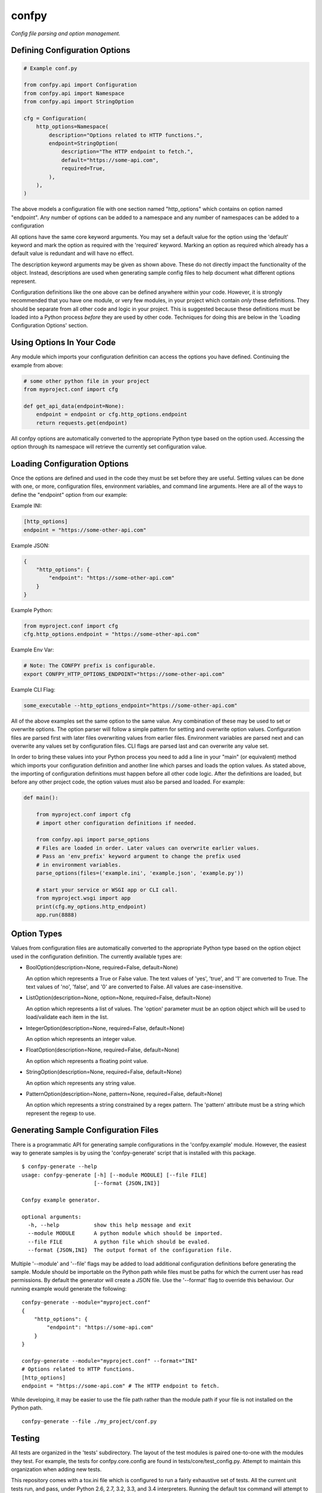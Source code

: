 ======
confpy
======

*Config file parsing and option management.*

Defining Configuration Options
==============================

.. code-block:: python

    # Example conf.py

    from confpy.api import Configuration
    from confpy.api import Namespace
    from confpy.api import StringOption

    cfg = Configuration(
        http_options=Namespace(
            description="Options related to HTTP functions.",
            endpoint=StringOption(
                description="The HTTP endpoint to fetch.",
                default="https://some-api.com",
                required=True,
            ),
        ),
    )

The above models a configuration file with one section named "http_options"
which contains on option named "endpoint". Any number of options can be added
to a namespace and any number of namespaces can be added to a configuration

All options have the same core keyword arguments. You may set a default value
for the option using the 'default' keyword and mark the option as required with
the 'required' keyword. Marking an option as required which already has a
default value is redundant and will have no effect.

The description keyword arguments may be given as shown above. These do not
directly impact the functionality of the object. Instead, descriptions are used
when generating sample config files to help document what different options
represent.

Configuration definitions like the one above can be defined anywhere within
your code. However, it is strongly recommended that you have one module, or
very few modules, in your project which contain *only* these definitions.
They should be separate from all other code and logic in your project. This is
suggested because these definitions must be loaded into a Python process
*before* they are used by other code. Techniques for doing this are below in
the 'Loading Configuration Options' section.

Using Options In Your Code
==========================

Any module which imports your configuration definition can access the options
you have defined. Continuing the example from above:

.. code-block:: python

    # some other python file in your project
    from myproject.conf import cfg

    def get_api_data(endpoint=None):
        endpoint = endpoint or cfg.http_options.endpoint
        return requests.get(endpoint)

All confpy options are automatically converted to the appropriate Python type
based on the option used. Accessing the option through its namespace will
retrieve the currently set configuration value.

Loading Configuration Options
=============================

Once the options are defined and used in the code they must be set before they
are useful. Setting values can be done with one, or more, configuration files,
environment variables, and command line arguments. Here are all of the ways to
define the "endpoint" option from our example:

Example INI:

.. code-block::

    [http_options]
    endpoint = "https://some-other-api.com"


Example JSON:

.. code-block:: javascript

    {
        "http_options": {
            "endpoint": "https://some-other-api.com"
        }
    }


Example Python:

.. code-block:: python

    from myproject.conf import cfg
    cfg.http_options.endpoint = "https://some-other-api.com"


Example Env Var:

.. code-block:: shell

    # Note: The CONFPY prefix is configurable.
    export CONFPY_HTTP_OPTIONS_ENDPOINT="https://some-other-api.com"


Example CLI Flag:

.. code-block:: shell

    some_executable --http_options_endpoint="https://some-other-api.com"

All of the above examples set the same option to the same value. Any
combination of these may be used to set or overwrite options. The option parser
will follow a simple pattern for setting and overwrite option values.
Configuration files are parsed first with later files overwriting values from
earlier files. Environment variables are parsed next and can overwrite any
values set by configuration files. CLI flags are parsed last and can overwrite
any value set.

In order to bring these values into your Python process you need to add a line
in your "main" (or equivalent) method which imports your configuration
definition and another line which parses and loads the option values. As stated
above, the importing of configuration definitions must happen before all other
code logic. After the definitions are loaded, but before any other project
code, the option values must also be parsed and loaded. For example:

.. code-block:: python

    def main():

        from myproject.conf import cfg
        # import other configuration definitions if needed.

        from confpy.api import parse_options
        # Files are loaded in order. Later values can overwrite earlier values.
        # Pass an 'env_prefix' keyword argument to change the prefix used
        # in environment variables.
        parse_options(files=('example.ini', 'example.json', 'example.py'))

        # start your service or WSGI app or CLI call.
        from myproject.wsgi import app
        print(cfg.my_options.http_endpoint)
        app.run(8888)

Option Types
============

Values from configuration files are automatically converted to the appropriate
Python type based on the option object used in the configuration definition.
The currently available types are:

-   BoolOption(description=None, required=False, default=None)

    An option which represents a True or False value. The text values of
    'yes', 'true', and '1' are converted to True. The text values of 'no',
    'false', and '0' are converted to False. All values are case-insensitive.

-   ListOption(description=None, option=None, required=False, default=None)

    An option which represents a list of values. The 'option' parameter must
    be an option object which will be used to load/validate each item in the
    list.

-   IntegerOption(description=None, required=False, default=None)

    An option which represents an integer value.

-   FloatOption(description=None, required=False, default=None)

    An option which represents a floating point value.

-   StringOption(description=None, required=False, default=None)

    An option which represents any string value.

-   PatternOption(description=None, pattern=None, required=False, default=None)

    An option which represents a string constrained by a regex pattern. The
    'pattern' attribute must be a string which represent the regexp to use.

Generating Sample Configuration Files
=====================================

There is a programmatic API for generating sample configurations in the
'confpy.example' module. However, the easiest way to generate samples is by
using the 'confpy-generate' script that is installed with this package.

::

    $ confpy-generate --help
    usage: confpy-generate [-h] [--module MODULE] [--file FILE]
                           [--format {JSON,INI}]

    Confpy example generator.

    optional arguments:
      -h, --help           show this help message and exit
      --module MODULE      A python module which should be imported.
      --file FILE          A python file which should be evaled.
      --format {JSON,INI}  The output format of the configuration file.

Multiple '--module' and '--file' flags may be added to load additional
configuration definitions before generating the sample. Module should be
importable on the Python path while files must be paths for which the current
user has read permissions. By default the generator will create a JSON file.
Use the '--format' flag to override this behaviour. Our running example would
generate the following:

::

    confpy-generate --module="myproject.conf"
    {
        "http_options": {
            "endpoint": "https://some-api.com"
        }
    }

    confpy-generate --module="myproject.conf" --format="INI"
    # Options related to HTTP functions.
    [http_options]
    endpoint = "https://some-api.com" # The HTTP endpoint to fetch.

While developing, it may be easier to use the file path rather than the module
path if your file is not installed on the Python path.

::

    confpy-generate --file ./my_project/conf.py

Testing
=======

All tests are organized in the 'tests' subdirectory. The layout of the test
modules is paired one-to-one with the modules they test. For example, the tests
for confpy.core.config are found in tests/core/test_config.py. Attempt to
maintain this organization when adding new tests.

This repository comes with a tox.ini file which is configured to run a fairly
exhaustive set of tests. All the current unit tests run, and pass, under Python
2.6, 2.7, 3.2, 3.3, and 3.4 interpreters. Running the default tox command will
attempt to run the tests in all these environments. In addition, tox is also
configured to run PEP8, PyFlakes, and PyLint checks. The PyLint checks will
make use of the .pylintrc file also included in this repository.

License
=======

::

    (MIT License)

    Copyright (C) 2015 Kevin Conway

    Permission is hereby granted, free of charge, to any person obtaining a copy
    of this software and associated documentation files (the "Software"), to
    deal in the Software without restriction, including without limitation the
    rights to use, copy, modify, merge, publish, distribute, sublicense, and/or
    sell copies of the Software, and to permit persons to whom the Software is
    furnished to do so, subject to the following conditions:

    The above copyright notice and this permission notice shall be included in
    all copies or substantial portions of the Software.

    THE SOFTWARE IS PROVIDED "AS IS", WITHOUT WARRANTY OF ANY KIND, EXPRESS OR
    IMPLIED, INCLUDING BUT NOT LIMITED TO THE WARRANTIES OF MERCHANTABILITY,
    FITNESS FOR A PARTICULAR PURPOSE AND NONINFRINGEMENT. IN NO EVENT SHALL THE
    AUTHORS OR COPYRIGHT HOLDERS BE LIABLE FOR ANY CLAIM, DAMAGES OR OTHER
    LIABILITY, WHETHER IN AN ACTION OF CONTRACT, TORT OR OTHERWISE, ARISING
    FROM, OUT OF OR IN CONNECTION WITH THE SOFTWARE OR THE USE OR OTHER DEALINGS
    IN THE SOFTWARE.


Contributing
============

All contributions to this project are protected under the agreement found in
the `CONTRIBUTING` file. All contributors should read the agreement but, as
a summary::

    You give us the rights to maintain and distribute your code and we promise
    to maintain an open source distribution of anything you contribute.
